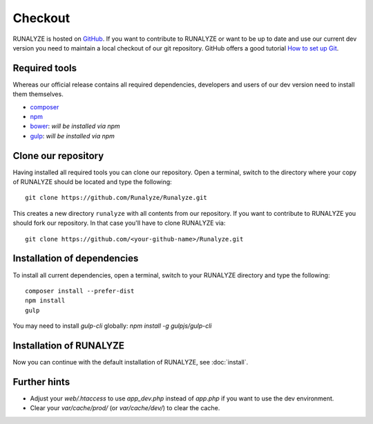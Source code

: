 
==========================
Checkout
==========================

RUNALYZE is hosted on `GitHub <https://github.com/Runalyze/Runalyze>`_.
If you want to contribute to RUNALYZE or want to be up to date and use our current dev version you need to maintain a local checkout of our git repository.
GitHub offers a good tutorial `How to set up Git <https://help.github.com/articles/set-up-git/>`_.

Required tools
--------------
Whereas our official release contains all required dependencies, developers and users of our dev version need to install them themselves.

* `composer <https://getcomposer.org/doc/00-intro.md#system-requirements>`_
* `npm <https://nodejs.org/download/>`_
* `bower <http://bower.io/>`_: *will be installed via npm*
* `gulp <https://github.com/gulpjs/gulp/blob/master/docs/getting-started.md>`_: *will be installed via npm*

Clone our repository
--------------------
Having installed all required tools you can clone our repository.
Open a terminal, switch to the directory where your copy of RUNALYZE should be located and type the following::

    git clone https://github.com/Runalyze/Runalyze.git

This creates a new directory ``runalyze`` with all contents from our repository.
If you want to contribute to RUNALYZE you should fork our repository.
In that case you'll have to clone RUNALYZE via::

    git clone https://github.com/<your-github-name>/Runalyze.git

Installation of dependencies
----------------------------
To install all current dependencies, open a terminal, switch to your RUNALYZE directory and type the following::

    composer install --prefer-dist
    npm install
    gulp

You may need to install `gulp-cli` globally: `npm install -g gulpjs/gulp-cli`

Installation of RUNALYZE
------------------------
Now you can continue with the default installation of RUNALYZE, see :doc:`install`.

Further hints
-------------
* Adjust your `web/.htaccess` to use `app_dev.php` instead of `app.php` if you want to use the dev environment.
* Clear your `var/cache/prod/` (or `var/cache/dev/`) to clear the cache.
